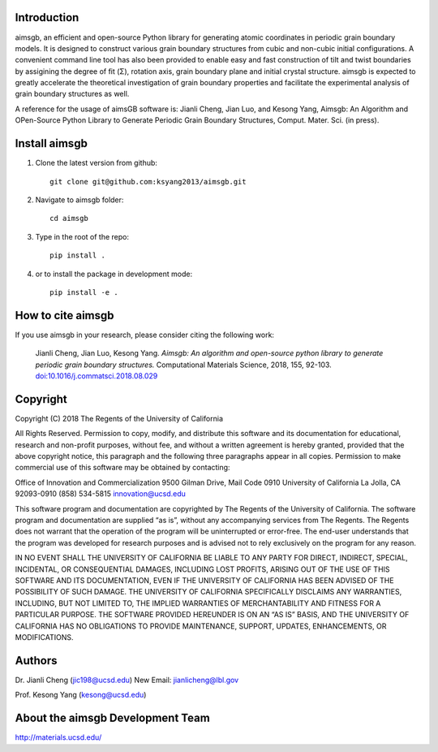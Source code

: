Introduction
============
aimsgb, an efficient and open-source Python library for generating atomic coordinates in periodic grain boundary models. It is designed to
construct various grain boundary structures from cubic and non-cubic initial
configurations. A convenient command line tool has also been provided to enable
easy and fast construction of tilt and twist boundaries by assigining the degree
of fit (Σ), rotation axis, grain boundary plane and initial crystal structure.
aimsgb is expected to greatly accelerate the theoretical investigation of
grain boundary properties and facilitate the experimental analysis of grain
boundary structures as well.

A reference for the usage of aimsGB software is:
Jianli Cheng, Jian Luo, and Kesong Yang, Aimsgb: An Algorithm and OPen-Source Python Library to Generate Periodic Grain Boundary Structures, Comput. Mater. Sci. (in press). 

Install aimsgb
==============
1. Clone the latest version from github::

    git clone git@github.com:ksyang2013/aimsgb.git

2. Navigate to aimsgb folder::

    cd aimsgb

3. Type in the root of the repo::

    pip install .

4. or to install the package in development mode::

    pip install -e .


How to cite aimsgb
==================

If you use aimsgb in your research, please consider citing the following work:

    Jianli Cheng, Jian Luo, Kesong Yang. *Aimsgb: An algorithm and open-source python
    library to generate periodic grain boundary structures.* Computational Materials
    Science, 2018, 155, 92-103. `doi:10.1016/j.commatsci.2018.08.029
    <https://doi.org/10.1016/j.commatsci.2018.08.029>`_


Copyright
=========
Copyright (C) 2018 The Regents of the University of California

All Rights Reserved. Permission to copy, modify, and distribute this software and its documentation for educational, research and non-profit purposes, without fee, and without a written agreement is hereby granted, provided that the above copyright notice, this paragraph and the following three paragraphs appear in all copies. Permission to make commercial use of this software may be obtained by contacting:

Office of Innovation and Commercialization
9500 Gilman Drive, Mail Code 0910
University of California
La Jolla, CA 92093-0910
(858) 534-5815
innovation@ucsd.edu

This software program and documentation are copyrighted by The Regents of the University of California. The software program and documentation are supplied “as is”, without any accompanying services from The Regents. The Regents does not warrant that the operation of the program will be uninterrupted or error-free. The end-user understands that the program was developed for research purposes and is advised not to rely exclusively on the program for any reason.

IN NO EVENT SHALL THE UNIVERSITY OF CALIFORNIA BE LIABLE TO ANY PARTY FOR DIRECT, INDIRECT, SPECIAL, INCIDENTAL, OR CONSEQUENTIAL DAMAGES, INCLUDING LOST PROFITS, ARISING OUT OF THE USE OF THIS SOFTWARE AND ITS DOCUMENTATION, EVEN IF THE UNIVERSITY OF CALIFORNIA HAS BEEN ADVISED OF THE POSSIBILITY OF SUCH DAMAGE. THE UNIVERSITY OF CALIFORNIA SPECIFICALLY DISCLAIMS ANY WARRANTIES, INCLUDING, BUT NOT LIMITED TO, THE IMPLIED WARRANTIES OF MERCHANTABILITY AND FITNESS FOR A PARTICULAR PURPOSE. THE SOFTWARE PROVIDED HEREUNDER IS ON AN “AS IS” BASIS, AND THE UNIVERSITY OF CALIFORNIA HAS NO OBLIGATIONS TO PROVIDE MAINTENANCE, SUPPORT, UPDATES, ENHANCEMENTS, OR MODIFICATIONS.


Authors
=======
Dr. Jianli Cheng (jic198@ucsd.edu)
New Email: jianlicheng@lbl.gov

Prof. Kesong Yang  (kesong@ucsd.edu)

About the aimsgb Development Team
=================================
http://materials.ucsd.edu/

